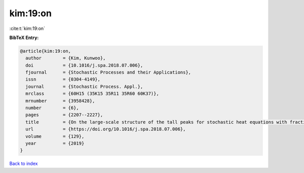 kim:19:on
=========

:cite:t:`kim:19:on`

**BibTeX Entry:**

.. code-block:: bibtex

   @article{kim:19:on,
     author        = {Kim, Kunwoo},
     doi           = {10.1016/j.spa.2018.07.006},
     fjournal      = {Stochastic Processes and their Applications},
     issn          = {0304-4149},
     journal       = {Stochastic Process. Appl.},
     mrclass       = {60H15 (35K15 35R11 35R60 60K37)},
     mrnumber      = {3958428},
     number        = {6},
     pages         = {2207--2227},
     title         = {On the large-scale structure of the tall peaks for stochastic heat equations with fractional {L}aplacian},
     url           = {https://doi.org/10.1016/j.spa.2018.07.006},
     volume        = {129},
     year          = {2019}
   }

`Back to index <../By-Cite-Keys.html>`_
